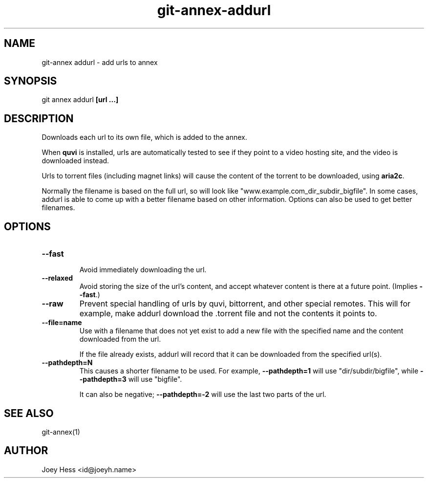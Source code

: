 .TH git-annex-addurl 1
.SH NAME
git\-annex addurl \- add urls to annex
.PP
.SH SYNOPSIS
git annex addurl \fB[url ...]\fP
.PP
.SH DESCRIPTION
Downloads each url to its own file, which is added to the annex.
.PP
When \fBquvi\fP is installed, urls are automatically tested to see if they
point to a video hosting site, and the video is downloaded instead.
.PP
Urls to torrent files (including magnet links) will cause the content of
the torrent to be downloaded, using \fBaria2c\fP.
.PP
Normally the filename is based on the full url, so will look like
"www.example.com_dir_subdir_bigfile". In some cases, addurl is able to
come up with a better filename based on other information. Options can also
be used to get better filenames.
.PP
.SH OPTIONS
.IP "\fB\-\-fast\fP"
.IP
Avoid immediately downloading the url.
.IP
.IP "\fB\-\-relaxed\fP"
Avoid storing the size of the url's content, and accept whatever
content is there at a future point. (Implies \fB\-\-fast\fP.)
.IP
.IP "\fB\-\-raw\fP"
Prevent special handling of urls by quvi, bittorrent, and other
special remotes. This will for example, make addurl
download the .torrent file and not the contents it points to.
.IP
.IP "\fB\-\-file=name\fP"
Use with a filename that does not yet exist to add a new file
with the specified name and the content downloaded from the url.
.IP
If the file already exists, addurl will record that it can be downloaded
from the specified url(s).
.IP
.IP "\fB\-\-pathdepth=N\fP"
This causes a shorter filename to be used. For example,
\fB\-\-pathdepth=1\fP will use "dir/subdir/bigfile",
while \fB\-\-pathdepth=3\fP will use "bigfile". 
.IP
It can also be negative; \fB\-\-pathdepth=\-2\fP will use the last
two parts of the url.
.IP
.SH SEE ALSO
git\-annex(1)
.PP
.SH AUTHOR
Joey Hess <id@joeyh.name>
.PP
.PP


